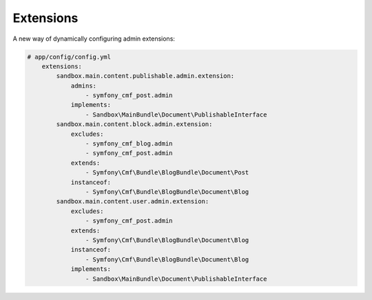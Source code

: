 Extensions
=======

A new way of dynamically configuring admin extensions:

.. code-block:: yaml

    # app/config/config.yml
        extensions:
            sandbox.main.content.publishable.admin.extension:
                admins:
                    - symfony_cmf_post.admin
                implements:
                    - Sandbox\MainBundle\Document\PublishableInterface
            sandbox.main.content.block.admin.extension:
                excludes:
                    - symfony_cmf_blog.admin 
                    - symfony_cmf_post.admin 
                extends:
                    - Symfony\Cmf\Bundle\BlogBundle\Document\Post
                instanceof:
                    - Symfony\Cmf\Bundle\BlogBundle\Document\Blog
            sandbox.main.content.user.admin.extension:
                excludes:
                    - symfony_cmf_post.admin 
                extends:
                    - Symfony\Cmf\Bundle\BlogBundle\Document\Blog
                instanceof:
                    - Symfony\Cmf\Bundle\BlogBundle\Document\Blog
                implements:
                    - Sandbox\MainBundle\Document\PublishableInterface



